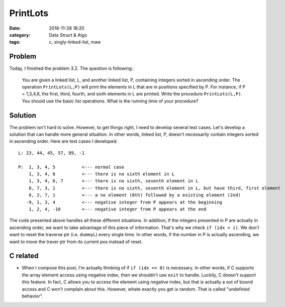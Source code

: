 .. _maw-002.rst:

#########
PrintLots
#########

:date: 2016-11-28 18:20
:category: Data Struct & Algo
:tags: c, singly-linked-list, maw

*******
Problem
*******
       
Today, I finished the problem 3.2. The question is following:

  You are given a linked list, L, and another linked list, P, containing
  integers sorted in ascending order. The operation ``PrintLots(L,P)``
  will print the elements in L that are in positions specified by P.
  For instance, if P = 1,3,4,6, the first, third, fourth, and sixth elements
  in L are printed. Write the procedure ``PrintLots(L,P)``. You should
  use the basic list operations. What is the running time of your procedure?

********
Solution
********

.. code-block:: c
   :linenos:
      
    void
    printLots(List L, List P)
    {
      Pos dummyP, dummyL; // creates dummy nodes to traverse the list
      int i = 0, idx, outofelement;

      dummyP = P->Next;
      dummyL = L->Next;

      while (dummyP != NULL)
      {
        idx = dummyP->Element;
        if (idx >= 0)
        {
          // if the idx is larger or equal to where the dummyL currently is
          // we don't want to reset the dummyL to the very beginning of
          // the list L again to redo the traverse.
          if (idx < i)
          {
            dummyL = L->Next;
            i = 0;
          }
          for(; i < idx; i++)
          {
            if (dummyL->Next != NULL)
            {
              dummyL = dummyL->Next;
            }
            else
            {
              outofelement = 1;
              break;
            }
          }
          if (outofelement == 1)
          {
            printf("No element in position %d, ", idx);
          }
          else{
            printf("%d, ", dummyL->Element);
          }
        }
        else
        {
          exit(EXIT_FAILURE);
        }
        outofelement = 0;
        dummyP = dummyP->Next;
      }
    }

The problem isn't hard to solve. However, to get things right, I need to develop several test cases.
Let's develop a solution that can handle more general situation. In other words, linked list, P, doesn't
necessarily contain integers sorted in ascending order. Here are test cases I developed::

  L: 23, 44, 45, 57, 89, -1

  P:  1, 3, 4, 5          <--- normal case
      1, 3, 4, 6          <--- there is no sixth element in L
      1, 3, 4, 6, 7       <--- there is no sixth, seventh element in L
      6, 7, 3, 1          <--- there is no sixth, seventh element in L, but have third, first element
      6, 2, 7, 1          <--- a no element (6th) followed by a existing element (2nd)
     -9, 1, 3, 4          <--- negative integer from P appears at the beginning
      1, 2, 4, -10        <--- negative integer from P appears at the end

The code presented above handles all these different situations. In addition, if the integers presented in P
are actually in ascending order, we want to take advantage of this piece of information. That's why we check
``if (idx < i)``. We don't want to reset the traverse ptr (i.e. ``dummyL``) every single time. In other words,
if the number in P is actually ascending, we want to move the traver ptr from its current pos instead of reset.

**********
C related
**********

- When I compose this post, I'm actually thinking of if ``if (idx >= 0)`` is necessary. In other words, if C
  supports the array element access using negative index, then we shouldn't use ``exit`` to handle.
  Luckily, C doesn't support this feature. In fact, C allows you to access the element using negative index,
  but that is actually a out of bound access and C won't complain about this. However, whate exactly you get
  is random. That is called "undefined behavior".

